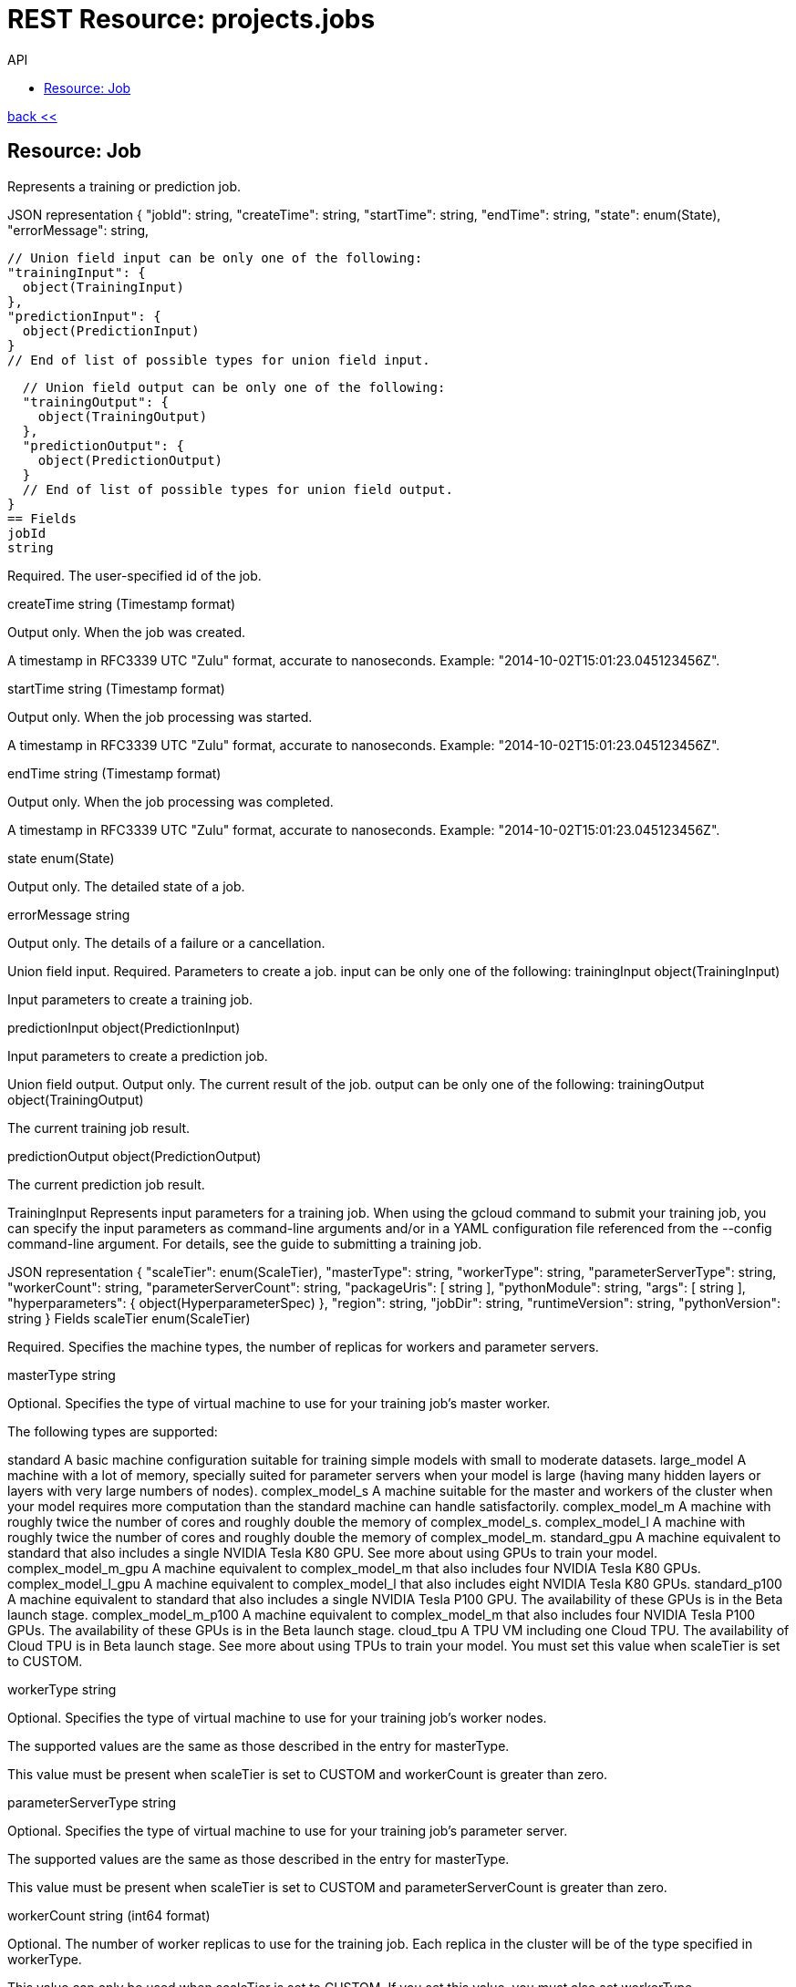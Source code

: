 :toc2:
:toc-title: API



= REST Resource: projects.jobs

link:../../index.html[back <<] 


== Resource: Job
Represents a training or prediction job.

JSON representation
{
  "jobId": string,
  "createTime": string,
  "startTime": string,
  "endTime": string,
  "state": enum(State),
  "errorMessage": string,

  // Union field input can be only one of the following:
  "trainingInput": {
    object(TrainingInput)
  },
  "predictionInput": {
    object(PredictionInput)
  }
  // End of list of possible types for union field input.

  // Union field output can be only one of the following:
  "trainingOutput": {
    object(TrainingOutput)
  },
  "predictionOutput": {
    object(PredictionOutput)
  }
  // End of list of possible types for union field output.
}
== Fields
jobId	
string

Required. The user-specified id of the job.

createTime	
string (Timestamp format)

Output only. When the job was created.

A timestamp in RFC3339 UTC "Zulu" format, accurate to nanoseconds. Example: "2014-10-02T15:01:23.045123456Z".

startTime	
string (Timestamp format)

Output only. When the job processing was started.

A timestamp in RFC3339 UTC "Zulu" format, accurate to nanoseconds. Example: "2014-10-02T15:01:23.045123456Z".

endTime	
string (Timestamp format)

Output only. When the job processing was completed.

A timestamp in RFC3339 UTC "Zulu" format, accurate to nanoseconds. Example: "2014-10-02T15:01:23.045123456Z".

state	
enum(State)

Output only. The detailed state of a job.

errorMessage	
string

Output only. The details of a failure or a cancellation.

Union field input. Required. Parameters to create a job. input can be only one of the following:
trainingInput	
object(TrainingInput)

Input parameters to create a training job.

predictionInput	
object(PredictionInput)

Input parameters to create a prediction job.

Union field output. Output only. The current result of the job. output can be only one of the following:
trainingOutput	
object(TrainingOutput)

The current training job result.

predictionOutput	
object(PredictionOutput)

The current prediction job result.

TrainingInput
Represents input parameters for a training job. When using the gcloud command to submit your training job, you can specify the input parameters as command-line arguments and/or in a YAML configuration file referenced from the --config command-line argument. For details, see the guide to submitting a training job.

JSON representation
{
  "scaleTier": enum(ScaleTier),
  "masterType": string,
  "workerType": string,
  "parameterServerType": string,
  "workerCount": string,
  "parameterServerCount": string,
  "packageUris": [
    string
  ],
  "pythonModule": string,
  "args": [
    string
  ],
  "hyperparameters": {
    object(HyperparameterSpec)
  },
  "region": string,
  "jobDir": string,
  "runtimeVersion": string,
  "pythonVersion": string
}
Fields
scaleTier	
enum(ScaleTier)

Required. Specifies the machine types, the number of replicas for workers and parameter servers.

masterType	
string

Optional. Specifies the type of virtual machine to use for your training job's master worker.

The following types are supported:

standard
A basic machine configuration suitable for training simple models with small to moderate datasets.
large_model
A machine with a lot of memory, specially suited for parameter servers when your model is large (having many hidden layers or layers with very large numbers of nodes).
complex_model_s
A machine suitable for the master and workers of the cluster when your model requires more computation than the standard machine can handle satisfactorily.
complex_model_m
A machine with roughly twice the number of cores and roughly double the memory of complex_model_s.
complex_model_l
A machine with roughly twice the number of cores and roughly double the memory of complex_model_m.
standard_gpu
A machine equivalent to standard that also includes a single NVIDIA Tesla K80 GPU. See more about using GPUs to train your model.
complex_model_m_gpu
A machine equivalent to complex_model_m that also includes four NVIDIA Tesla K80 GPUs.
complex_model_l_gpu
A machine equivalent to complex_model_l that also includes eight NVIDIA Tesla K80 GPUs.
standard_p100
A machine equivalent to standard that also includes a single NVIDIA Tesla P100 GPU. The availability of these GPUs is in the Beta launch stage.
complex_model_m_p100
A machine equivalent to complex_model_m that also includes four NVIDIA Tesla P100 GPUs. The availability of these GPUs is in the Beta launch stage.
cloud_tpu
A TPU VM including one Cloud TPU. The availability of Cloud TPU is in Beta launch stage. See more about using TPUs to train your model.
You must set this value when scaleTier is set to CUSTOM.

workerType	
string

Optional. Specifies the type of virtual machine to use for your training job's worker nodes.

The supported values are the same as those described in the entry for masterType.

This value must be present when scaleTier is set to CUSTOM and workerCount is greater than zero.

parameterServerType	
string

Optional. Specifies the type of virtual machine to use for your training job's parameter server.

The supported values are the same as those described in the entry for masterType.

This value must be present when scaleTier is set to CUSTOM and parameterServerCount is greater than zero.

workerCount	
string (int64 format)

Optional. The number of worker replicas to use for the training job. Each replica in the cluster will be of the type specified in workerType.

This value can only be used when scaleTier is set to CUSTOM. If you set this value, you must also set workerType.

parameterServerCount	
string (int64 format)

Optional. The number of parameter server replicas to use for the training job. Each replica in the cluster will be of the type specified in parameterServerType.

This value can only be used when scaleTier is set to CUSTOM.If you set this value, you must also set parameterServerType.

packageUris[]	
string

Required. The Google Cloud Storage location of the packages with the training program and any additional dependencies. The maximum number of package URIs is 100.

pythonModule	
string

Required. The Python module name to run after installing the packages.

args[]	
string

Optional. Command line arguments to pass to the program.

hyperparameters	
object(HyperparameterSpec)

Optional. The set of Hyperparameters to tune.

region	
string

Required. The Google Compute Engine region to run the training job in. See the available regions for ML Engine services.

jobDir	
string

Optional. A Google Cloud Storage path in which to store training outputs and other data needed for training. This path is passed to your TensorFlow program as the '--job-dir' command-line argument. The benefit of specifying this field is that Cloud ML validates the path for use in training.

runtimeVersion	
string

Optional. The Google Cloud ML runtime version to use for training. If not set, Google Cloud ML will choose a stable version, which is defined in the documentation of runtime version list.

pythonVersion	
string

Optional. The version of Python used in training. If not set, the default version is '2.7'. Python '3.5' is available when runtimeVersion is set to '1.4' and above. Python '2.7' works with all supported runtime versions.

ScaleTier
A scale tier is an abstract representation of the resources Cloud ML will allocate to a training job. When selecting a scale tier for your training job, you should consider the size of your training dataset and the complexity of your model. As the tiers increase, virtual machines are added to handle your job, and the individual machines in the cluster generally have more memory and greater processing power than they do at lower tiers. The number of training units charged per hour of processing increases as tiers get more advanced. Refer to the pricing guide for more details. Note that in addition to incurring costs, your use of training resources is constrained by the quota policy.

Enums
BASIC	A single worker instance. This tier is suitable for learning how to use Cloud ML, and for experimenting with new models using small datasets.
STANDARD_1	Many workers and a few parameter servers.
PREMIUM_1	A large number of workers with many parameter servers.
BASIC_GPU	A single worker instance with a GPU.
BASIC_TPU	A single worker instance with a Cloud TPU. The availability of Cloud TPU is in Beta launch stage.
CUSTOM	
The CUSTOM tier is not a set tier, but rather enables you to use your own cluster specification. When you use this tier, set values to configure your processing cluster according to these guidelines:

You must set TrainingInput.masterType to specify the type of machine to use for your master node. This is the only required setting.

You may set TrainingInput.workerCount to specify the number of workers to use. If you specify one or more workers, you must also set TrainingInput.workerType to specify the type of machine to use for your worker nodes.

You may set TrainingInput.parameterServerCount to specify the number of parameter servers to use. If you specify one or more parameter servers, you must also set TrainingInput.parameterServerType to specify the type of machine to use for your parameter servers.

Note that all of your workers must use the same machine type, which can be different from your parameter server type and master type. Your parameter servers must likewise use the same machine type, which can be different from your worker type and master type.

HyperparameterSpec
Represents a set of hyperparameters to optimize.

JSON representation
{
  "goal": enum(GoalType),
  "params": [
    {
      object(ParameterSpec)
    }
  ],
  "maxTrials": number,
  "maxParallelTrials": number,
  "hyperparameterMetricTag": string,
  "resumePreviousJobId": string,
  "enableTrialEarlyStopping": boolean,
  "algorithm": enum(Algorithm)
}
Fields
goal	
enum(GoalType)

Required. The type of goal to use for tuning. Available types are MAXIMIZE and MINIMIZE.

Defaults to MAXIMIZE.

params[]	
object(ParameterSpec)

Required. The set of parameters to tune.

maxTrials	
number

Optional. How many training trials should be attempted to optimize the specified hyperparameters.

Defaults to one.

maxParallelTrials	
number

Optional. The number of training trials to run concurrently. You can reduce the time it takes to perform hyperparameter tuning by adding trials in parallel. However, each trail only benefits from the information gained in completed trials. That means that a trial does not get access to the results of trials running at the same time, which could reduce the quality of the overall optimization.

Each trial will use the same scale tier and machine types.

Defaults to one.

hyperparameterMetricTag	
string

Optional. The Tensorflow summary tag name to use for optimizing trials. For current versions of Tensorflow, this tag name should exactly match what is shown in Tensorboard, including all scopes. For versions of Tensorflow prior to 0.12, this should be only the tag passed to tf.Summary. By default, "training/hptuning/metric" will be used.

resumePreviousJobId	
string

Optional. The prior hyperparameter tuning job id that users hope to continue with. The job id will be used to find the corresponding vizier study guid and resume the study.

enableTrialEarlyStopping	
boolean

Optional. Indicates if the hyperparameter tuning job enables auto trial early stopping.

algorithm	
enum(Algorithm)

Optional. The search algorithm specified for the hyperparameter tuning job. Uses the default CloudML Engine hyperparameter tuning algorithm if unspecified.

GoalType
The available types of optimization goals.

Enums
GOAL_TYPE_UNSPECIFIED	Goal Type will default to maximize.
MAXIMIZE	Maximize the goal metric.
MINIMIZE	Minimize the goal metric.
ParameterSpec
Represents a single hyperparameter to optimize.

JSON representation
{
  "parameterName": string,
  "type": enum(ParameterType),
  "minValue": number,
  "maxValue": number,
  "categoricalValues": [
    string
  ],
  "discreteValues": [
    number
  ],
  "scaleType": enum(ScaleType)
}
Fields
parameterName	
string

Required. The parameter name must be unique amongst all ParameterConfigs in a HyperparameterSpec message. E.g., "learning_rate".

type	
enum(ParameterType)

Required. The type of the parameter.

minValue	
number

Required if type is DOUBLE or INTEGER. This field should be unset if type is CATEGORICAL. This value should be integers if type is INTEGER.

maxValue	
number

Required if type is DOUBLE or INTEGER. This field should be unset if type is CATEGORICAL. This value should be integers if type is INTEGER.

categoricalValues[]	
string

Required if type is CATEGORICAL. The list of possible categories.

discreteValues[]	
number

Required if type is DISCRETE. A list of feasible points. The list should be in strictly increasing order. For instance, this parameter might have possible settings of 1.5, 2.5, and 4.0. This list should not contain more than 1,000 values.

scaleType	
enum(ScaleType)

Optional. How the parameter should be scaled to the hypercube. Leave unset for categorical parameters. Some kind of scaling is strongly recommended for real or integral parameters (e.g., UNIT_LINEAR_SCALE).

ParameterType
The type of the parameter.

Enums
PARAMETER_TYPE_UNSPECIFIED	You must specify a valid type. Using this unspecified type will result in an error.
DOUBLE	Type for real-valued parameters.
INTEGER	Type for integral parameters.
CATEGORICAL	The parameter is categorical, with a value chosen from the categories field.
DISCRETE	The parameter is real valued, with a fixed set of feasible points. If type==DISCRETE, feasible_points must be provided, and {minValue, maxValue} will be ignored.
ScaleType
The type of scaling that should be applied to this parameter.

Enums
NONE	By default, no scaling is applied.
UNIT_LINEAR_SCALE	Scales the feasible space to (0, 1) linearly.
UNIT_LOG_SCALE	Scales the feasible space logarithmically to (0, 1). The entire feasible space must be strictly positive.
UNIT_REVERSE_LOG_SCALE	Scales the feasible space "reverse" logarithmically to (0, 1). The result is that values close to the top of the feasible space are spread out more than points near the bottom. The entire feasible space must be strictly positive.
Algorithm
The available search algorithms of hyperparameter tuning.

Enums
ALGORITHM_UNSPECIFIED	The default algorithm used by hyperparameter tuning service.
GRID_SEARCH	Simple grid search within the feasible space. To use grid search, all parameters must be INTEGER, CATEGORICAL, or DISCRETE.
RANDOM_SEARCH	Simple random search within the feasible space.
PredictionInput
Represents input parameters for a prediction job.

JSON representation
{
  "dataFormat": enum(DataFormat),
  "inputPaths": [
    string
  ],
  "outputPath": string,
  "maxWorkerCount": string,
  "region": string,
  "runtimeVersion": string,
  "batchSize": string,
  "signatureName": string,

  // Union field model_version can be only one of the following:
  "modelName": string,
  "versionName": string,
  "uri": string
  // End of list of possible types for union field model_version.
}
Fields
dataFormat	
enum(DataFormat)

Required. The format of the input data files.

inputPaths[]	
string

Required. The Google Cloud Storage location of the input data files. May contain wildcards.

outputPath	
string

Required. The output Google Cloud Storage location.

maxWorkerCount	
string (int64 format)

Optional. The maximum number of workers to be used for parallel processing. Defaults to 10 if not specified.

region	
string

Required. The Google Compute Engine region to run the prediction job in. See the available regions for ML Engine services.

runtimeVersion	
string

Optional. The Google Cloud ML runtime version to use for this batch prediction. If not set, Google Cloud ML will pick the runtime version used during the versions.create request for this model version, or choose the latest stable version when model version information is not available such as when the model is specified by uri.

batchSize	
string (int64 format)

Optional. Number of records per batch, defaults to 64. The service will buffer batchSize number of records in memory before invoking one Tensorflow prediction call internally. So take the record size and memory available into consideration when setting this parameter.

signatureName	
string

Optional. The name of the signature defined in the SavedModel to use for this job. Please refer to SavedModel for information about how to use signatures.

Defaults to DEFAULT_SERVING_SIGNATURE_DEF_KEY , which is "serving_default".

Union field model_version. Required. The model or the version to use for prediction. model_version can be only one of the following:
modelName	
string

Use this field if you want to use the default version for the specified model. The string must use the following format:

"projects/YOUR_PROJECT/models/YOUR_MODEL"

versionName	
string

Use this field if you want to specify a version of the model to use. The string is formatted the same way as model_version, with the addition of the version information:

"projects/YOUR_PROJECT/models/YOUR_MODEL/versions/YOUR_VERSION"

uri	
string

Use this field if you want to specify a Google Cloud Storage path for the model to use.

DataFormat
The format used to separate data instances in the source and destination files.

Enums
DATA_FORMAT_UNSPECIFIED	Unspecified format.
JSON	Each line of the file is a JSON dictionary representing one record.
TEXT	Deprecated. Use JSON instead.
TF_RECORD	INPUT ONLY. The source file is a TFRecord file.
TF_RECORD_GZIP	INPUT ONLY. The source file is a GZIP-compressed TFRecord file.
State
Describes the job state.

Enums
STATE_UNSPECIFIED	The job state is unspecified.
QUEUED	The job has been just created and processing has not yet begun.
PREPARING	The service is preparing to run the job.
RUNNING	The job is in progress.
SUCCEEDED	The job completed successfully.
FAILED	The job failed. errorMessage should contain the details of the failure.
CANCELLING	The job is being cancelled. errorMessage should describe the reason for the cancellation.
CANCELLED	The job has been cancelled. errorMessage should describe the reason for the cancellation.
TrainingOutput
Represents results of a training job. Output only.

JSON representation
{
  "completedTrialCount": string,
  "trials": [
    {
      object(HyperparameterOutput)
    }
  ],
  "consumedMLUnits": number,
  "isHyperparameterTuningJob": boolean
}
Fields
completedTrialCount	
string (int64 format)

The number of hyperparameter tuning trials that completed successfully. Only set for hyperparameter tuning jobs.

trials[]	
object(HyperparameterOutput)

Results for individual Hyperparameter trials. Only set for hyperparameter tuning jobs.

consumedMLUnits	
number

The amount of ML units consumed by the job.

isHyperparameterTuningJob	
boolean

Whether this job is a hyperparameter tuning job.

HyperparameterOutput
Represents the result of a single hyperparameter tuning trial from a training job. The TrainingOutput object that is returned on successful completion of a training job with hyperparameter tuning includes a list of HyperparameterOutput objects, one for each successful trial.

JSON representation
{
  "trialId": string,
  "hyperparameters": {
    string: string,
    ...
  },
  "finalMetric": {
    object(HyperparameterMetric)
  },
  "isTrialStoppedEarly": boolean,
  "allMetrics": [
    {
      object(HyperparameterMetric)
    }
  ]
}
Fields
trialId	
string

The trial id for these results.

hyperparameters	
map (key: string, value: string)

The hyperparameters given to this trial.

An object containing a list of "key": value pairs. Example: { "name": "wrench", "mass": "1.3kg", "count": "3" }.

finalMetric	
object(HyperparameterMetric)

The final objective metric seen for this trial.

isTrialStoppedEarly	
boolean

True if the trial is stopped early.

allMetrics[]	
object(HyperparameterMetric)

All recorded object metrics for this trial. This field is not currently populated.

HyperparameterMetric
An observed value of a metric.

JSON representation
{
  "trainingStep": string,
  "objectiveValue": number
}
Fields
trainingStep	
string (int64 format)

The global training step for this metric.

objectiveValue	
number

The objective value at this training step.

PredictionOutput
Represents results of a prediction job.

JSON representation
{
  "outputPath": string,
  "predictionCount": string,
  "errorCount": string,
  "nodeHours": number
}
Fields
outputPath	
string

The output Google Cloud Storage location provided at the job creation time.

predictionCount	
string (int64 format)

The number of generated predictions.

errorCount	
string (int64 format)

The number of data instances which resulted in errors.

nodeHours	
number

Node hours used by the batch prediction job.

Methods
cancel
Cancels a running job.
create
Creates a training or a batch prediction job.
get
Describes a job.
getIamPolicy
Gets the access control policy for a resource.
list
Lists the jobs in the project.
setIamPolicy
Sets the access control policy on the specified resource.
testIamPermissions
Returns permissions that a caller has on the specified resource.













Method: projects.jobs.cancel
Cancels a running job.

HTTP request
POST https://ml.googleapis.com/v1/{name=projects/*/jobs/*}:cancel

The URL uses Google API HTTP annotation syntax.

Path parameters
Parameters
name	
string

Required. The name of the job to cancel.

Authorization requires the following Google IAM permission on the specified resource name:

ml.jobs.cancel
Request body
The request body must be empty.

Response body
If successful, the response body will be empty.







Method: projects.jobs.create
Creates a training or a batch prediction job.

HTTP request
POST https://ml.googleapis.com/v1/{parent=projects/*}/jobs

The URL uses Google API HTTP annotation syntax.

Path parameters
Parameters
parent	
string

Required. The project name.

Authorization requires the following Google IAM permission on the specified resource parent:

ml.jobs.create
Request body
The request body contains an instance of Job.

Response body
If successful, the response body contains a newly created instance of Job.





Method: projects.jobs.get
Describes a job.

HTTP request
GET https://ml.googleapis.com/v1/{name=projects/*/jobs/*}

The URL uses Google API HTTP annotation syntax.

Path parameters
Parameters
name	
string

Required. The name of the job to get the description of.

Authorization requires the following Google IAM permission on the specified resource name:

ml.jobs.get
Request body
The request body must be empty.

Response body
If successful, the response body contains an instance of Job.







Method: projects.jobs.getIamPolicy
Gets the access control policy for a resource. Returns an empty policy if the resource exists and does not have a policy set.

HTTP request
GET https://ml.googleapis.com/v1/{resource=projects/*/jobs/*}:getIamPolicy

The URL uses Google API HTTP annotation syntax.

Path parameters
Parameters
resource	
string

REQUIRED: The resource for which the policy is being requested. See the operation documentation for the appropriate value for this field.

Request body
The request body must be empty.

Response body
If successful, the response body contains an instance of Policy.





Method: projects.jobs.list
Lists the jobs in the project.

If there are no jobs that match the request parameters, the list request returns an empty response body: {}.

HTTP request
GET https://ml.googleapis.com/v1/{parent=projects/*}/jobs

The URL uses Google API HTTP annotation syntax.

Path parameters
Parameters
parent	
string

Required. The name of the project for which to list jobs.

Authorization requires the following Google IAM permission on the specified resource parent:

ml.jobs.list
Query parameters
Parameters
filter	
string

Optional. Specifies the subset of jobs to retrieve. You can filter on the value of one or more attributes of the job object. For example, retrieve jobs with a job identifier that starts with 'census':

gcloud ml-engine jobs list --filter='jobId:census*'

List all failed jobs with names that start with 'rnn':

gcloud ml-engine jobs list --filter='jobId:rnn* AND state:FAILED'

For more examples, see the guide to monitoring jobs.

pageToken	
string

Optional. A page token to request the next page of results.

You get the token from the nextPageToken field of the response from the previous call.

pageSize	
number

Optional. The number of jobs to retrieve per "page" of results. If there are more remaining results than this number, the response message will contain a valid value in the nextPageToken field.

The default value is 20, and the maximum page size is 100.

Request body
The request body must be empty.

Response body
If successful, the response body contains data with the following structure:

Response message for the jobs.list method.

JSON representation
{
  "jobs": [
    {
      object(Job)
    }
  ],
  "nextPageToken": string
}
Fields
jobs[]	
object(Job)

The list of jobs.

nextPageToken	
string

Optional. Pass this token as the pageToken field of the request for a subsequent call.









Method: projects.jobs.setIamPolicy
Sets the access control policy on the specified resource. Replaces any existing policy.

HTTP request
POST https://ml.googleapis.com/v1/{resource=projects/*/jobs/*}:setIamPolicy

The URL uses Google API HTTP annotation syntax.

Path parameters
Parameters
resource	
string

REQUIRED: The resource for which the policy is being specified. See the operation documentation for the appropriate value for this field.

Request body
The request body contains data with the following structure:

JSON representation
{
  "policy": {
    object(Policy)
  },
  "updateMask": string
}
Fields
policy	
object(Policy)

REQUIRED: The complete policy to be applied to the resource. The size of the policy is limited to a few 10s of KB. An empty policy is a valid policy but certain Cloud Platform services (such as Projects) might reject them.

updateMask	
string (FieldMask format)

OPTIONAL: A FieldMask specifying which fields of the policy to modify. Only the fields in the mask will be modified. If no mask is provided, the following default mask is used: paths: "bindings, etag" This field is only used by Cloud IAM.

A comma-separated list of fully qualified names of fields. Example: "user.displayName,photo".

Response body
If successful, the response body contains an instance of Policy.










Method: projects.jobs.testIamPermissions
Returns permissions that a caller has on the specified resource. If the resource does not exist, this will return an empty set of permissions, not a NOT_FOUND error.

Note: This operation is designed to be used for building permission-aware UIs and command-line tools, not for authorization checking. This operation may "fail open" without warning.

HTTP request
POST https://ml.googleapis.com/v1/{resource=projects/*/jobs/*}:testIamPermissions

The URL uses Google API HTTP annotation syntax.

Path parameters
Parameters
resource	
string

REQUIRED: The resource for which the policy detail is being requested. See the operation documentation for the appropriate value for this field.

Request body
The request body contains data with the following structure:

JSON representation
{
  "permissions": [
    string
  ]
}
Fields
permissions[]	
string

The set of permissions to check for the resource. Permissions with wildcards (such as '*' or 'storage.*') are not allowed. For more information see IAM Overview.

Response body
If successful, the response body contains an instance of TestIamPermissionsResponse.

















